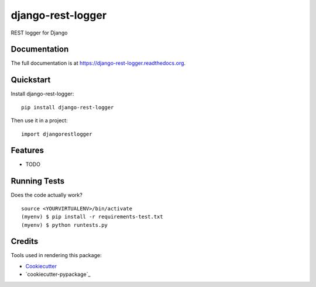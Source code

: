 =============================
django-rest-logger
=============================

.. image:: https://badge.fury.io/py/django-rest-logger.png
    :target: https://badge.fury.io/py/django-rest-logger

.. image:: https://travis-ci.org/pedrorodriguesgomes/django-rest-logger.png?branch=master
    :target: https://travis-ci.org/pedrorodriguesgomes/django-rest-logger

REST logger for Django

Documentation
-------------

The full documentation is at https://django-rest-logger.readthedocs.org.

Quickstart
----------

Install django-rest-logger::

    pip install django-rest-logger

Then use it in a project::

    import djangorestlogger

Features
--------

* TODO

Running Tests
--------------

Does the code actually work?

::

    source <YOURVIRTUALENV>/bin/activate
    (myenv) $ pip install -r requirements-test.txt
    (myenv) $ python runtests.py

Credits
---------

Tools used in rendering this package:

*  Cookiecutter_
*  `cookiecutter-pypackage`_

.. _Cookiecutter: https://github.com/audreyr/cookiecutter
.. _`cookiecutter-djangopackage`: https://github.com/pydanny/cookiecutter-djangopackage
